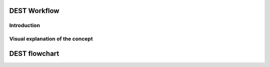 .. _workflow:


DEST Workflow
==============

Introduction
------------




Visual explanation of the concept
---------------------------------

.. image:: ../../images/DEST_data_flow.jpg
   :alt: modelinputs
   :class: with-shadow
   :scale: 100
   

DEST flowchart
==============

.. image:: ../../images/Slide1.jpg
   :alt: flowchar1
   :class: with-shadow
   :scale: 80

.. image:: ../../images/Slide2.jpg
   :alt: flowchar2
   :class: with-shadow
   :scale: 80






